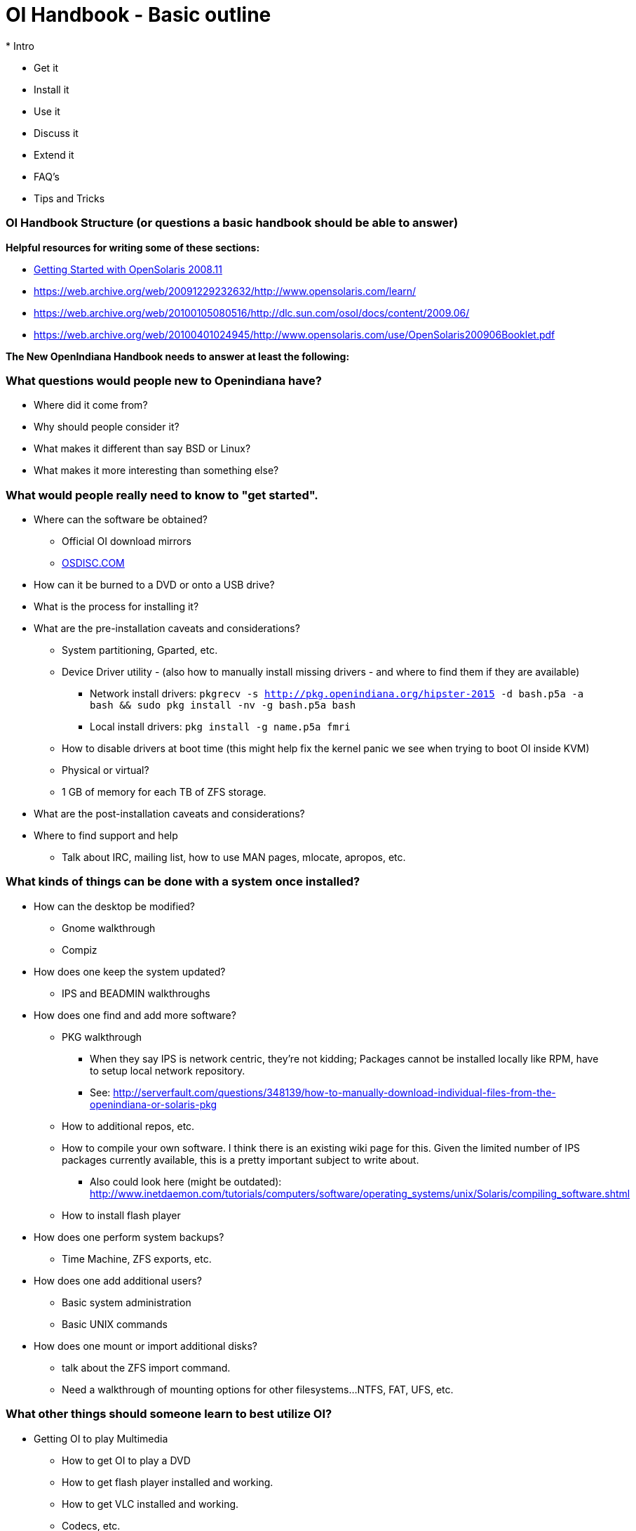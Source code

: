 = OI Handbook - Basic outline
* Intro

* Get it
* Install it
* Use it
* Discuss it
* Extend it

* FAQ's
* Tips and Tricks


=== OI Handbook Structure (or questions a basic handbook should be able to answer)


**Helpful resources for writing some of these sections:**

* https://web.archive.org/web/20090611234850/http://dlc.sun.com/osol/docs/downloads/minibook/en/820-7102-10-Eng-doc.pdf[ Getting Started with OpenSolaris 2008.11]
* https://web.archive.org/web/20091229232632/http://www.opensolaris.com/learn/
* https://web.archive.org/web/20100105080516/http://dlc.sun.com/osol/docs/content/2009.06/
* https://web.archive.org/web/20100401024945/http://www.opensolaris.com/use/OpenSolaris200906Booklet.pdf


**The New OpenIndiana Handbook needs to answer at least the following:**


=== What questions would people new to Openindiana have?
* Where did it come from?

* Why should people consider it?

* What makes it different than say BSD or Linux?

* What makes it more interesting than something else?


=== What would people really need to know to "get started".
* Where can the software be obtained?
** Official OI download mirrors
** https://www.osdisc.com/products/solaris/openindiana[OSDISC.COM]

* How can it be burned to a DVD or onto a USB drive?

* What is the process for installing it?

* What are the pre-installation caveats and considerations?
** System partitioning, Gparted, etc.
** Device Driver utility - (also how to manually install missing drivers - and where to find them if they are available)
*** Network install drivers: `pkgrecv -s http://pkg.openindiana.org/hipster-2015 -d bash.p5a -a bash && sudo pkg install -nv  -g bash.p5a bash`
*** Local install drivers: `pkg install -g name.p5a fmri`
** How to disable drivers at boot time (this might help fix the kernel panic we see when trying to boot OI inside KVM)
** Physical or virtual?
** 1 GB of memory for each TB of ZFS storage.

* What are the post-installation caveats and considerations?

* Where to find support and help
** Talk about IRC, mailing list, how to use MAN pages, mlocate, apropos, etc.


=== What kinds of things can be done with a system once installed?
* How can the desktop be modified?
** Gnome walkthrough
** Compiz

* How does one keep the system updated?
** IPS and BEADMIN walkthroughs




* How does one find and add more software?
** PKG walkthrough
*** When they say IPS is network centric, they're not kidding; Packages cannot be installed locally like RPM, have to setup local network repository.
*** See: http://serverfault.com/questions/348139/how-to-manually-download-individual-files-from-the-openindiana-or-solaris-pkg
** How to additional repos, etc.
** How to compile your own software. I think there is an existing wiki page for this. Given the limited number of IPS packages currently available, this is a pretty important subject to write about.
*** Also could look here (might be outdated): http://www.inetdaemon.com/tutorials/computers/software/operating_systems/unix/Solaris/compiling_software.shtml
** How to install flash player


* How does one perform system backups?
** Time Machine, ZFS exports, etc.

* How does one add additional users?
** Basic system administration
** Basic UNIX commands

* How does one mount or import additional disks?
** talk about the ZFS import command.
** Need a walkthrough of mounting options for other filesystems...NTFS, FAT, UFS, etc.


=== What other things should someone learn to best utilize OI?

* Getting OI to play Multimedia
** How to get OI to play a DVD
** How to get flash player installed and working.
** How to get VLC installed and working.
** Codecs, etc. 
** How to use the hidden `gstreamer-properties` configuration utility.


* How do you use OI as a NAS?
** See: https://web.archive.org/web/20091008234550/http://developers.sun.com/openstorage/articles/opensolaris_nas.html
** Running OI as a VMware EXSI guest
*** Local storage hardware is passed through to the OI guest and then shared via ISCSI, CIFS, NFS, etc.


* Media server, HTPC, etc.
** http://forum.kodi.tv/showthread.php?tid=44315&page=2
** http://lightsandshapes.com/plex-on-smartos.html

* Graphics workstation

* Desktop Publishing system, Etc.

* Virtualization Storage Server
** Poor man's standalone ISCSI SAN linked to a 2nd machine running VMware ESXI (2 computers required)
*** A variation of this would be to run OI as an ESXI guest with local storage hardware "passed through" to OI and then subsequently share ZFS volumes via  ISCSI with the ESXI host itself. In this configuration, OI effectively becomes a SAN (1 computer required)

* Virtualization Server
** Qemu-KVM walkthrough (Does hipster even have this package?)
*** Yes, KVM is the package name
** Using VIRSH, Virt-manager, etc. (Does hipster [or any illumos distro for that matter] even have virsh or Virt-manager)
*** If not, what tools are used to manage the Joyant KVM port (VMADM perhaps?)
** Virtualbox walkthrough - ditto...is there a package available?


* Zones - running web stuff in zone, development, etc.
** Need to mention some of the changes to zone management...eg. sys-unconfig gone. Also sysding replaced syscfg, so you now have to have DNS, root password, etc. all configured inside the zone before being able to logon using zlogin -C <zonename>, otherwise have to do zlogin <zonename>. So a fair amount of stuff has changed there. 


=== Development related topics

Note: The book titled "Introduction to Operating Systems: A Hands-On Approach Using the OpenSolaris Project" may be a good resource for helping to complete this part of the handbook.

* How can OI be used as a development platform?

* What programming tools, languages, etc., are available?

* How can OI be used to further the development of OI itself?

